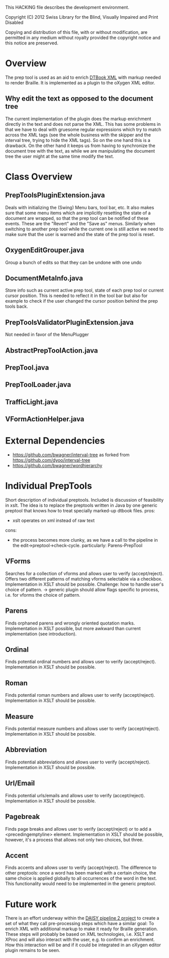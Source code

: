 This HACKING file describes the development environment.

Copyright (C) 2012 Swiss Library for the Blind, Visually Impaired
and Print Disabled

Copying and distribution of this file, with or without modification,
are permitted in any medium without royalty provided the copyright
notice and this notice are preserved.


* Overview

The prep tool is used as an aid to enrich [[http://en.wikipedia.org/wiki/DTBook][DTBook XML]] with markup
needed to render Braille. It is implemented as a plugin to the oXygen
XML editor.

** Why edit the text as opposed to the document tree

The current implementation of the plugin does the markup enrichment
directly in the text and does not parse the XML. This has some
problems in that we have to deal with gruesome regular expressions
which try to match across the XML tags (see the whole business with
the skipper and the interval tree, trying to hide the XML tags). So on
the one hand this is a drawback. On the other hand it keeps us from
having to synchronize the document tree with the text, as while we are
manipulating the document tree the user might at the same time modify
the text.

* Class Overview

** PrepToolsPluginExtension.java

Deals with initializing the (Swing) Menu bars, tool bar, etc. It also
makes sure that some menu items which are implicitly resetting the
state of a document are wrapped, so that the prep tool can be notified
of these events. These are the "Revert" and the "Save as"
menus. Similarly when switching to another prep tool while the current
one is still active we need to make sure that the user is warned and
the state of the prep tool is reset.

** OxygenEditGrouper.java

Group a bunch of edits so that they can be undone with one undo

** DocumentMetaInfo.java

Store info such as current active prep tool, state of each prep tool
or current cursor position. This is needed to reflect it in the tool
bar but also for example to check if the user changed the cursor
position behind the prep tools back.

** PrepToolsValidatorPluginExtension.java

Not needed in favor of the MenuPlugger

** AbstractPrepToolAction.java

** PrepTool.java

** PrepToolLoader.java

** TrafficLight.java

** VFormActionHelper.java

* External Dependencies
- https://github.com/bwagner/interval-tree as forked from https://github.com/dyoo/interval-tree
- https://github.com/bwagner/wordhierarchy

* Individual PrepTools
Short description of individual preptools. Included is discussion of feasibility in xslt.
The idea is to replace the preptools written in Java by one generic preptool that knows
how to treat specially marked-up dtbook files.
pros:
- xslt operates on xml instead of raw text
cons:
- the process becomes more clunky, as we have a call to the pipeline in the edit->preptool->check-cycle.
  particularly: Parens-PrepTool

** VForms
Searches for a collection of vforms and allows user to verify (accept/reject).
Offers two different patterns of matching vforms selectable via a checkbox.
Implementation in XSLT should be possible. Challenge: how to handle user's choice of pattern.
-> generic plugin should allow flags specific to process, i.e. for vforms the choice of pattern.

** Parens
Finds orphaned parens and wrongly oriented quotation marks.
Implementation in XSLT possible, but more awkward than current implementation (see introduction).

** Ordinal
Finds potential ordinal numbers and allows user to verify (accept/reject).
Implementation in XSLT should be possible.

** Roman
Finds potential roman numbers and allows user to verify (accept/reject).
Implementation in XSLT should be possible.

** Measure
Finds potential measure numbers and allows user to verify (accept/reject).
Implementation in XSLT should be possible.

** Abbreviation
Finds potential abbreviations and allows user to verify (accept/reject).
Implementation in XSLT should be possible.

** Url/Email
Finds potential urls/emails and allows user to verify (accept/reject).
Implementation in XSLT should be possible.

** Pagebreak
Finds page breaks and allows user to verify (accept/reject) or to add a <precedingemptyline> element.
Implementation in XSLT should be possible, however, it's a process that allows not only two choices, but three.

** Accent
Finds accents and allows user to verify (accept/reject). The difference to other preptools: once a word has
been marked with a certain choice, the same choice is applied globally to all occurrences of the word in the text.
This functionality would need to be implemented in the generic preptool.


* Future work

There is an effort underway within the [[http://www.daisy.org/pipeline2][DAISY pipeline 2 project]] to
create a set of what they call pre-processing steps which have a
similar goal: To enrich XML with additional markup to make it ready
for Braille generation. These steps will probably be based on XML
technologies, i.e. XSLT and XProc and will also interact with the
user, e.g. to confirm an enrichment. How this interaction will be and
if it could be integrated in an oXygen editor plugin remains to be
seen.
